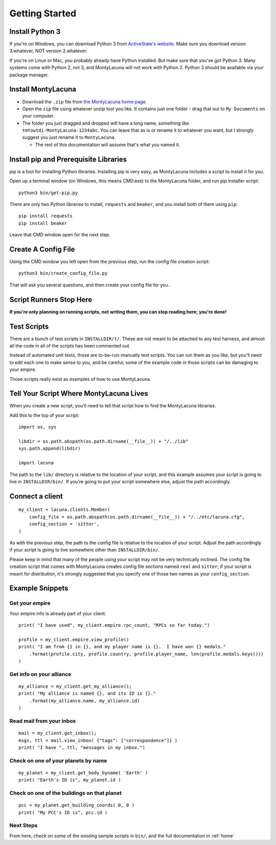 
.. _getting_started:

Getting Started
===============

Install Python 3
----------------
If you're on Windows, you can download Python 3 from `ActiveState's website.  
<http://www.activestate.com/activepython/downloads>`_  Make sure you download 
version 3.whatever, NOT version 2.whatever.

If you're on Linux or Mac, you probably already have Python installed.  But 
make sure that you've got Python 3.  Many systems come with Python 2, not 3, 
and MontyLacuna will not work with Python 2.  Python 3 should be available via 
your package manager.

Install MontyLacuna
-------------------
- Download the ``.zip`` file from `the MontyLacuna home page 
  <http://tmtowtdi.github.io/MontyLacuna/>`_.

- Open the ``zip`` file using whatever unzip tool you like.  It contains just 
  one folder - drag that out to ``My Documents`` on your computer.

- The folder you just dragged and dropped will have a long name, something 
  like ``tmtowtdi-MontyLacuna-1234abc``.  You can leave that as is or rename 
  it to whatever you want, but I strongly suggest you just rename it to 
  ``MontyLacuna``.

  - The rest of this documentation will assume that's what you named it.

Install pip and Prerequisite Libraries
--------------------------------------
pip is a tool for installing Python libraries.  Installing pip is very easy, 
as MontyLacuna includes a script to install it for you.

Open up a terminal window (on Windows, this means CMD.exe) to the MontyLacuna 
folder, and run pip installer script::

    python3 bin/get-pip.py

There are only two Python libraries to install, ``requests`` and ``beaker``, 
and you install both of them using ``pip``::

    pip install requests
    pip install beaker

Leave that CMD window open for the next step.

Create A Config File
--------------------
Using the CMD window you left open from the previous step, run the config file 
creation script::

    python3 bin/create_config_file.py

That will ask you several questions, and then create your config file for you.

Script Runners Stop Here
------------------------
**If you're only planning on running scripts, not writing them, you can stop 
reading here; you're done!**

Test Scripts
------------
There are a bunch of test scripts in ``INSTALLDIR/t/``.  These are not meant 
to be attached to any test harness, and almost all the code in all of the 
scripts has been commented out.  

Instead of automated unit tests, those are to-be-run-manually test scripts.  
You can run them as you like, but you'll need to edit each one to make sense 
to you, and be careful; some of the example code in those scripts can be 
damaging to your empire.

Those scripts really exist as examples of how to use MontyLacuna.

Tell Your Script Where MontyLacuna Lives
----------------------------------------
When you create a new script, you'll need to tell that script how to find the 
MontyLacuna libraries.

Add this to the top of your script::

    import os, sys

    libdir = os.path.abspath(os.path.dirname(__file__)) + "/../lib"
    sys.path.append(libdir)

    import lacuna

The path to the ``lib/`` directory is relative to the location of your script, 
and this example assumes your script is going to live in ``INSTALLDIR/bin/``.  
If you're going to put your script somewhere else, adjust the path 
accordingly.

Connect a client
----------------
::

    my_client = lacuna.clients.Member(
        config_file = os.path.abspath(os.path.dirname(__file__)) + "/../etc/lacuna.cfg",
        config_section = 'sitter',
    )

As with the previous step, the path to the config file is relative to the 
location of your script.  Adjust the path accordingly if your script is going 
to live somewhere other than ``INSTALLDIR/bin/``.

Please keep in mind that many of the people using your script may not be very 
technically inclined.  The config file creation script that comes with 
MontyLacuna creates config file sections named ``real`` and ``sitter``; if 
your script is meant for distribution, it's strongly suggested that you 
specify one of those two names as your ``config_section``.

Example Snippets
----------------

Get your empire
~~~~~~~~~~~~~~~
Your empire info is already part of your client::

    print( "I have used", my_client.empire.rpc_count, "RPCs so far today.")

    profile = my_client.empire.view_profile()
    print( "I am from {} in {}, and my player name is {}.  I have won {} medals."
        .format(profile.city, profile.country, profile.player_name, len(profile.medals.keys()))
    )

Get info on your alliance
~~~~~~~~~~~~~~~~~~~~~~~~~
::

    my_alliance = my_client.get_my_alliance();
    print( "My alliance is named {}, and its ID is {}."
        .format(my_alliance.name, my_alliance.id)
    )

Read mail from your inbox
~~~~~~~~~~~~~~~~~~~~~~~~~
::

    mail = my_client.get_inbox();
    msgs, ttl = mail.view_inbox( {"tags": ["correspondence"]} )
    print( "I have ", ttl, "messages in my inbox.")

Check on one of your planets by name
~~~~~~~~~~~~~~~~~~~~~~~~~~~~~~~~~~~~
::

    my_planet = my_client.get_body_byname( 'Earth' )
    print( "Earth's ID is", my_planet.id )

Check on one of the buildings on that planet
~~~~~~~~~~~~~~~~~~~~~~~~~~~~~~~~~~~~~~~~~~~~
::

    pcc = my_planet.get_building_coords( 0, 0 )
    print( "My PCC's ID is", pcc.id )
    
Next Steps
~~~~~~~~~~
From here, check on some of the existing sample scripts in ``bin/``, and the 
full documentation in :ref:`home`

